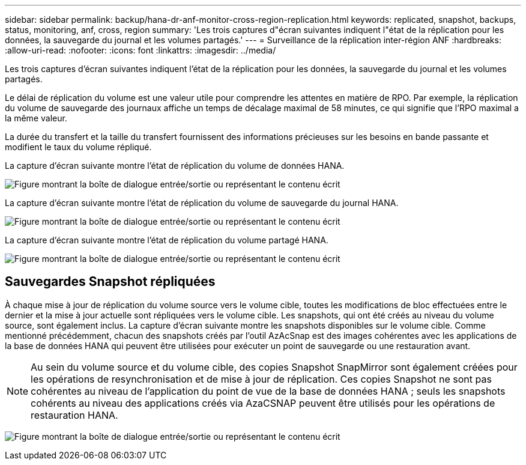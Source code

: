 ---
sidebar: sidebar 
permalink: backup/hana-dr-anf-monitor-cross-region-replication.html 
keywords: replicated, snapshot, backups, status, monitoring, anf, cross, region 
summary: 'Les trois captures d"écran suivantes indiquent l"état de la réplication pour les données, la sauvegarde du journal et les volumes partagés.' 
---
= Surveillance de la réplication inter-région ANF
:hardbreaks:
:allow-uri-read: 
:nofooter: 
:icons: font
:linkattrs: 
:imagesdir: ../media/


[role="lead"]
Les trois captures d'écran suivantes indiquent l'état de la réplication pour les données, la sauvegarde du journal et les volumes partagés.

Le délai de réplication du volume est une valeur utile pour comprendre les attentes en matière de RPO. Par exemple, la réplication du volume de sauvegarde des journaux affiche un temps de décalage maximal de 58 minutes, ce qui signifie que l'RPO maximal a la même valeur.

La durée du transfert et la taille du transfert fournissent des informations précieuses sur les besoins en bande passante et modifient le taux du volume répliqué.

La capture d'écran suivante montre l'état de réplication du volume de données HANA.

image:saphana-dr-anf_image14.png["Figure montrant la boîte de dialogue entrée/sortie ou représentant le contenu écrit"]

La capture d'écran suivante montre l'état de réplication du volume de sauvegarde du journal HANA.

image:saphana-dr-anf_image15.png["Figure montrant la boîte de dialogue entrée/sortie ou représentant le contenu écrit"]

La capture d'écran suivante montre l'état de réplication du volume partagé HANA.

image:saphana-dr-anf_image16.png["Figure montrant la boîte de dialogue entrée/sortie ou représentant le contenu écrit"]



== Sauvegardes Snapshot répliquées

À chaque mise à jour de réplication du volume source vers le volume cible, toutes les modifications de bloc effectuées entre le dernier et la mise à jour actuelle sont répliquées vers le volume cible. Les snapshots, qui ont été créés au niveau du volume source, sont également inclus. La capture d'écran suivante montre les snapshots disponibles sur le volume cible. Comme mentionné précédemment, chacun des snapshots créés par l'outil AzAcSnap est des images cohérentes avec les applications de la base de données HANA qui peuvent être utilisées pour exécuter un point de sauvegarde ou une restauration avant.


NOTE: Au sein du volume source et du volume cible, des copies Snapshot SnapMirror sont également créées pour les opérations de resynchronisation et de mise à jour de réplication. Ces copies Snapshot ne sont pas cohérentes au niveau de l'application du point de vue de la base de données HANA ; seuls les snapshots cohérents au niveau des applications créés via AzaCSNAP peuvent être utilisés pour les opérations de restauration HANA.

image:saphana-dr-anf_image17.png["Figure montrant la boîte de dialogue entrée/sortie ou représentant le contenu écrit"]
